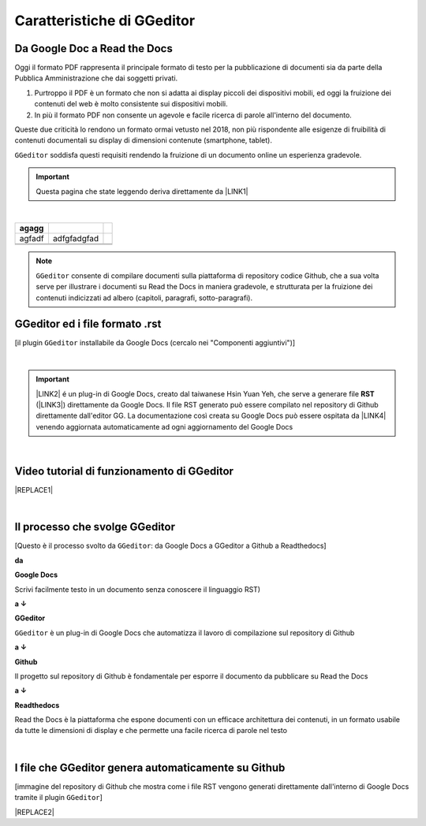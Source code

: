 
.. _h596731762684c4e2874776566584d53:

Caratteristiche di GGeditor
***************************

.. _h403f631c642863610673372f386278:

Da Google Doc a Read the Docs
=============================

\ |IMG1|\ 

Oggi il formato PDF rappresenta il principale formato di testo per la pubblicazione di documenti sia da parte della Pubblica Amministrazione che dai soggetti privati.

#. Purtroppo il PDF è un formato che non si adatta ai display piccoli dei dispositivi mobili, ed oggi la fruizione dei contenuti del web è molto consistente sui dispositivi mobili. 

#. In più il formato PDF non consente un agevole e facile ricerca di parole all'interno del documento.

Queste due criticità lo rendono un formato ormai vetusto nel 2018, non più rispondente alle esigenze di fruibilità di contenuti documentali su display di dimensioni contenute (smartphone, tablet).

``GGeditor`` soddisfa questi requisiti rendendo la fruizione di un documento online un esperienza gradevole.


..  Important:: 

    Questa pagina che state leggendo deriva direttamente da \ |LINK1|\ 

|

+--------+-------------+--+
| agagg  |             |  |
+========+=============+==+
| agfadf | adfgfadgfad |  |
+--------+-------------+--+
|        |             |  |
+--------+-------------+--+
|        |             |  |
+--------+-------------+--+


..  Note:: 

    ``GGeditor`` consente di compilare documenti sulla piattaforma di repository codice Github, che a sua volta serve per illustrare i documenti su Read the Docs in maniera gradevole, e strutturata per la fruizione dei contenuti indicizzati ad albero (capitoli, paragrafi, sotto-paragrafi).

.. _h64552c6174542573751e1232e73f79:

GGeditor ed i file formato  .rst
================================

\ |IMG2|\ 

[il plugin ``GGeditor`` installabile da Google Docs (cercalo nei "Componenti aggiuntivi")]

|


..  Important:: 

    \ |LINK2|\  é un plug-in di Google Docs, creato dal taiwanese Hsin Yuan Yeh, che serve a generare file \ |STYLE0|\  (\ |LINK3|\ ) direttamente da Google Docs. Il file RST generato può essere compilato nel repository di Github direttamente dall'editor GG. La documentazione così creata su Google Docs può essere ospitata da \ |LINK4|\  venendo aggiornata automaticamente ad ogni aggiornamento del Google Docs

|

.. _h326df60552448603d593767751d0d:

Video tutorial di funzionamento di GGeditor
===========================================


|REPLACE1|

|

.. _h5d92650581a8042635e3d4b2ef7d7d:

Il processo che svolge GGeditor
===============================

\ |IMG3|\ 

[Questo è il processo svolto da ``GGeditor``: da Google Docs a GGeditor a Github a Readthedocs]

\ |STYLE1|\ 

\ |IMG4|\  \ |STYLE2|\  

Scrivi facilmente testo in un documento senza conoscere il linguaggio RST)

\ |STYLE3|\  

\ |IMG5|\ \ |STYLE4|\  

``GGeditor`` è un plug-in di Google Docs che automatizza il lavoro di compilazione sul repository di Github

\ |STYLE5|\  

\ |IMG6|\ \ |STYLE6|\ 

Il progetto sul repository di Github è fondamentale per esporre il documento da pubblicare su Read the Docs

\ |STYLE7|\  

\ |IMG7|\ \ |STYLE8|\ 

Read the Docs è la piattaforma che espone documenti con un efficace architettura dei contenuti, in un formato usabile da tutte le dimensioni di display e che permette una facile ricerca di parole nel testo

|

.. _h58156b41121c145b694d71b3e2a7618:

I file che GGeditor genera automaticamente su Github
====================================================

\ |IMG8|\ 

[immagine del repository di Github che mostra come i file RST vengono generati direttamente dall'interno di Google Docs tramite il plugin ``GGeditor``]


|REPLACE2|


.. bottom of content


.. |STYLE0| replace:: **RST**

.. |STYLE1| replace:: **da**

.. |STYLE2| replace:: **Google Docs**

.. |STYLE3| replace:: **a ↓**

.. |STYLE4| replace:: **GGeditor**

.. |STYLE5| replace:: **a ↓**

.. |STYLE6| replace:: **Github**

.. |STYLE7| replace:: **a ↓**

.. |STYLE8| replace:: **Readthedocs**


.. |REPLACE1| raw:: html

    <iframe width="100%" height="500" src="https://www.youtube.com/embed/PUswAbvpE7c" frameborder="0" allow="autoplay; encrypted-media" allowfullscreen></iframe>
.. |REPLACE2| raw:: html

    <script id="dsq-count-scr" src="//guida-readthedocs.disqus.com/count.js" async></script>
    
    <div id="disqus_thread"></div>
    <script>
    
    /**
    *  RECOMMENDED CONFIGURATION VARIABLES: EDIT AND UNCOMMENT THE SECTION BELOW TO INSERT DYNAMIC VALUES FROM YOUR PLATFORM OR CMS.
    *  LEARN WHY DEFINING THESE VARIABLES IS IMPORTANT: https://disqus.com/admin/universalcode/#configuration-variables*/
    /*
    
    var disqus_config = function () {
    this.page.url = PAGE_URL;  // Replace PAGE_URL with your page's canonical URL variable
    this.page.identifier = PAGE_IDENTIFIER; // Replace PAGE_IDENTIFIER with your page's unique identifier variable
    };
    */
    (function() { // DON'T EDIT BELOW THIS LINE
    var d = document, s = d.createElement('script');
    s.src = 'https://guida-readthedocs.disqus.com/embed.js';
    s.setAttribute('data-timestamp', +new Date());
    (d.head || d.body).appendChild(s);
    })();
    </script>
    <noscript>Please enable JavaScript to view the <a href="https://disqus.com/?ref_noscript">comments powered by Disqus.</a></noscript>

.. |LINK1| raw:: html

    <a href="https://docs.google.com/document/d/194fbf2vPA1f97tVznuqMv4XL4AhPl4BJ0YvMx2gmHn4/edit" target="_blank">questo doc sul Google Drive</a>

.. |LINK2| raw:: html

    <a href="http://ggeditor.readthedocs.io/" target="_blank">GGeditor</a>

.. |LINK3| raw:: html

    <a href="https://en.wikipedia.org/wiki/ReStructuredText" target="_blank">resStructuredText</a>

.. |LINK4| raw:: html

    <a href="https://readthedocs.org/" target="_blank">Readthedocs</a>


.. |IMG1| image:: static/gdocs-rtd_1.png
   :height: 250 px
   :width: 504 px

.. |IMG2| image:: static/gdocs-rtd_2.png
   :height: 172 px
   :width: 273 px

.. |IMG3| image:: static/gdocs-rtd_1.png
   :height: 250 px
   :width: 504 px

.. |IMG4| image:: static/gdocs-rtd_3.png
   :height: 76 px
   :width: 57 px

.. |IMG5| image:: static/gdocs-rtd_4.png
   :height: 32 px
   :width: 134 px

.. |IMG6| image:: static/gdocs-rtd_5.png
   :height: 45 px
   :width: 49 px

.. |IMG7| image:: static/gdocs-rtd_6.png
   :height: 33 px
   :width: 134 px

.. |IMG8| image:: static/gdocs-rtd_7.png
   :height: 226 px
   :width: 500 px
